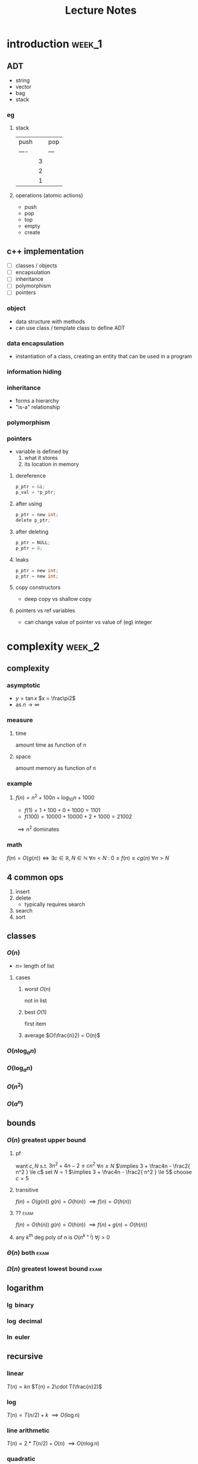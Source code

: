 #+title: Lecture Notes
#+startup: show3levels
* introduction :week_1:
** ADT
+ string
+ vector
+ bag
+ stack
*** eg
**** stack
| push |   | pop |
| ---- |   | --- |
|      | 3 |     |
|      | 2 |     |
|      | 1 |     |
**** operations (atomic actions)
+ push
+ pop
+ top
+ empty
+ create
** c++ implementation
+ [ ] classes / objects
+ [ ] encapsulation
+ [ ] inheritance
+ [ ] polymorphism
+ [ ] pointers
*** object
+ data structure with methods
+ can use class / template class to define ADT
*** data encapsulation
+ instantiation of a class, creating an entity that can be used in a program
*** information hiding
*** inheritance
+ forms a hierarchy
+ "is-a" relationship
*** polymorphism
*** pointers
+ variable is defined by
  1. what it stores
  2. its location in memory
**** dereference
#+begin_src c
p_ptr = &i;
p_val = *p_ptr;
#+end_src
**** after using
#+begin_src c
p_ptr = new int;
delete p_ptr;
#+end_src
**** after deleting
#+begin_src c
p_ptr = NULL;
p_ptr = 0;
#+end_src
**** leaks
#+begin_src c
p_ptr = new int;
p_ptr = new int;
#+end_src
**** copy constructors
+ deep copy vs shallow copy
**** pointers vs ref variables
+ can change value of pointer vs value of (eg) integer
* complexity :week_2:
** complexity
*** asymptotic
+ $y = \tan x$
  $x = \frac\pi2$
+ as $n \to \infty$
*** measure
**** time
amount time as function of n
**** space
amount memory as function of n
*** example
**** $f(n) = n^2 + 100n + \log_{10}n + 1000$
+ $f(1) = 1 + 100 + 0 + 1000 = 1101$
+ $f(100) = 10000 + 10000 + 2 + 1000 = 21002$
$\implies n^2$ dominates
*** math
$f(n) = O(g(n)) \iff \exists c\in\mathbb{R}, N\in\mathbb{N} \: \forall n < N \: \colon \: 0 \le f(n) \le cg(n) \: \forall n>N$
** 4 common ops
1. insert
2. delete
   + typically requires search
3. search
4. sort

** classes
*** $O(n)$
+ $n =$ length of list
**** cases
***** worst $O(n)$
not in list
***** best $O(1)$
first item
***** average $O(\frac{n}2) = O(n)$
*** $O(n \log_a n)$
*** $O(\log_a n)$
*** $O(n^2)$
*** $O(a^n)$
** bounds
*** $O(n)$ greatest upper bound
**** pf
want $c,N$ s.t.  $3n^2 + 4n - 2 \le cn^2$ $\forall n\ge N$
$\implies 3 + \frac4n - \frac2{ n^2 } \le c$
set $N=1$
$\implies 3 + \frac4n - \frac2{ n^2 } \le 5$
choose $c=5$
**** transitive
$f(n) = O(g(n))$
$g(n) = O(h(n))$
$\implies f(n) = O(h(n))$
**** ?? :exam:
$f(n) = O(h(n))$
$g(n) = O(h(n))$
$\implies f(n) + g(n) = O(h(n))$
**** any $k^\text{th}$ deg poly of $n$ is $O(n^{k+j})$ $\forall j>0$
*** $\Theta(n)$ both :exam:
*** $\Omega(n)$ greatest lowest bound :exam:
** logarithm
*** $\lg$ binary
*** $\log$ decimal
*** $\ln$ euler
** recursive
*** linear
$T(n) = kn$
$T(n) = 2\cdot T(\frac{n}2)$
*** log
$T(n) = T(n/2) + k$
$\implies O(\log n)$
*** line arithmetic
$T(n)=2*T(n/2)+O(n)$
$\implies O(n\log n)$
*** quadratic
$O(n^2)$
$T(n) = T(n-1) + O(n)$
*** exponential
$T(n)=T(n-1)*k$
$O(k^n)$
** eg
$f(n)=3n^2$
$g(n)=5n^2$
$f(n)=O(g(n))$
$g(n)=\Omega(f(n))$
* recursion :week_3:
** recursion
*** head recursion
recurse first, then compute
*** tail recursion
compute first, then recurse
** eg
*** gcd
#+begin_src haskell
import Text.Printf ( printf )

gcd1:: Integer -> Integer -> Integer
gcd1 a b
  | b < a = gcd1 b a
  | otherwise = gcd1 (b `mod` a) a

fib:: Integer -> Integer
fib n
  | n < 2 = n
  | otherwise = (fib (n-1)) + (fib (n-2))

main = printf "hi"
#+end_src
** order
*** preorder
*** midorder
*** postorder
** nontail recursion
*** iterative
1. implement stack
2. less clarity & brevity
3. aoeu
** indirect recursion
** excessive recursion
*** fibonacci
+ default = $\phi^n$
+ also $O(n), O(\log{n})$
* sorting :week_4:
|------------+---+-----------------------------|
| name       |   | complexity                  |
|------------+---+-----------------------------|
| bubble     |   | O(n^2)                      |
| selection  |   | O(n^2)                      |
| insertion  |   | O(n^2)                      |
| shellsort  |   | between O(nlogn) O(n^2)     |
| merge sort |   | O(nlogn)                    |
| quicksort  |   | O(nlogn)                    |
| radix sort |   | O(n) <- not really O(nlogn) |
|------------+---+-----------------------------|
** bubble
1. compare to nearest
2. swap when out order
+ n elements => n sweeps
+ add `bool didSwap` for more efficiency
** selection
1. swap with smallest remaining value
** insertion
** shellsort
comparison sort
** merge sort
1. sort left half
2. sort right half
3. merge both
takes log_2(n) steps
each step takes n steps
so O(nlogn)
** quicksort :exam:
1. choose pivot
2. partition list
3. quicksort left
4. quicksort right
|    |    |    | p1 |    |    |
|    | p2 |    | p1 | p2 |    |
| p3 | p2 | p3 | p1 | p2 | p3 |

** cases
*** best :exam:
*** average :exam:
*** worst :exam:

* lists, stacks, queues :week_5:
** Lists
+ payload: value 🙂
+ node: contains payload 🔳
+ linked list: head
*** Pointer
| 0 | 1 | 2 | 3 | 4 | 5 | 6 | ... |
*** Singly Linked
| 0 | -> | 1 | -> | 2 | -> | 3 | -> | ... |
#+begin_src cpp
class IntSLLNode {
public:
        IntSSLNode() {
                next = 0;
        }
        IntSLLNode(int i, IntSLLNode *in = 0) {
                info = i;
                next = in;
        }
        int getInfo() {
            return info;
        }
private:
        int info;
        IntSLLNode *next;
};

int main () {
    IntSLLNode head(99);
    std::cout << head->getInfo() << std::endl;
    return 0;
}
#+end_src
#+RESULTS:
:results:
:end:
**** DUMMY
+ always in list
+ list empty when both head and tail = dummy

*** Doubly Linked
| 0 | <-> | 1 | <-> | 2 | <-> | 3 | <-> | ... |
** Stacks
| 👨 |
| 🐶 |
| 🐸 |
| 😜 |
|-----|
+ one-dimensional
+ LIFO: last in first out
*** primitive/atomic actions
+ push: payload
+ pop: payload -> void
+ is_empty: bool
** Queues
*** fifo
|----------+---+---+---+---+---+---+---+----------|
| back     |   |   |   |   |   |   |   | front    |
|----------+---+---+---+---+---+---+---+----------|
| ^ insert |   |   |   |   |   |   |   | ^ remove |
|----------+---+---+---+---+---+---+---+----------|
* hash tables :week_6:
+ $o(1)$
** keys
*** hash
** bucket
** functions
*** modular arithmetic
$h(k) = (k \mod p) \mod tableSize$
*** folding
$x \implies (\text{fold}\circ\text{pad})(x)$
$123-45-6789 \to 123 + 456 + 789 \mod{tableSize} = 1368 \mod{tableSize}$
**** shift
**** boundary
*** mid-square
1. square key
$key = 101$
$key^2 = 10201$
2. extract middle part
$part = 020$
** collision resolution
*** chaining
+ linked list of nodes
+ worst case: $O(|K|)$
